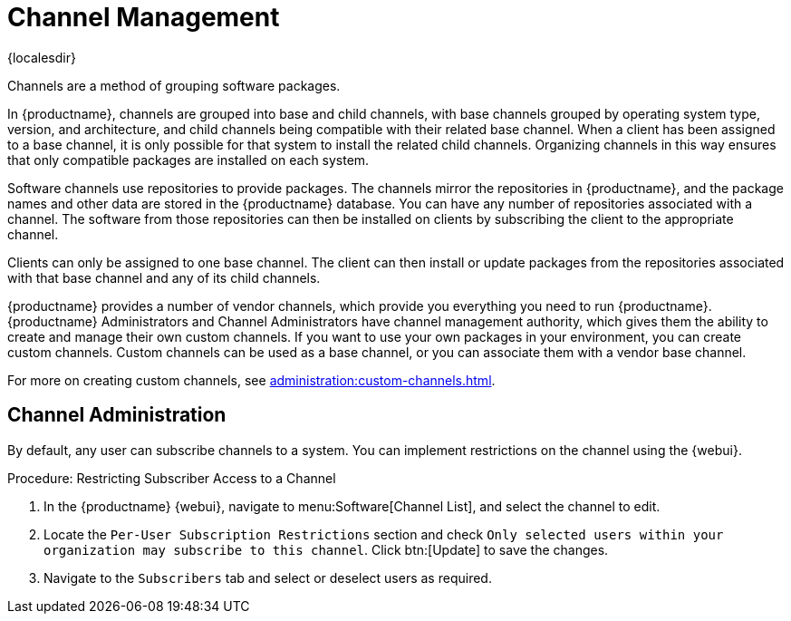 [[channel-management]]
= Channel Management

{localesdir} 


Channels are a method of grouping software packages.

In {productname}, channels are grouped into base and child channels, with base channels grouped by operating system type, version, and architecture, and child channels being compatible with their related base channel.
When a client has been assigned to a base channel, it is only possible for that system to install the related child channels.
Organizing channels in this way ensures that only compatible packages are installed on each system.

Software channels use repositories to provide packages.
The channels mirror the repositories in {productname}, and the package names and other data are stored in the {productname} database.
You can have any number of repositories associated with a channel.
The software from those repositories can then be installed on clients by subscribing the client to the appropriate channel.

Clients can only be assigned to one base channel.
The client can then install or update packages from the repositories associated with that base channel and any of its child channels.

{productname} provides a number of vendor channels, which provide you everything you need to run {productname}.
{productname} Administrators and Channel Administrators have channel management authority, which gives them the ability to create and manage their own custom channels.
If you want to use your own packages in your environment, you can create custom channels.
Custom channels can be used as a base channel, or you can associate them with a vendor base channel.

For more on creating custom channels, see xref:administration:custom-channels.adoc[].



== Channel Administration


By default, any user can subscribe channels to a system.
You can implement restrictions on the channel using the {webui}.



.Procedure: Restricting Subscriber Access to a Channel
. In the {productname} {webui}, navigate to menu:Software[Channel List], and select the channel to edit.
. Locate the [guimenu]``Per-User Subscription Restrictions`` section and check [guimenu]``Only selected users within your organization may subscribe to this channel``.
    Click btn:[Update] to save the changes.
. Navigate to the [guimenu]``Subscribers`` tab and select or deselect users as required.
